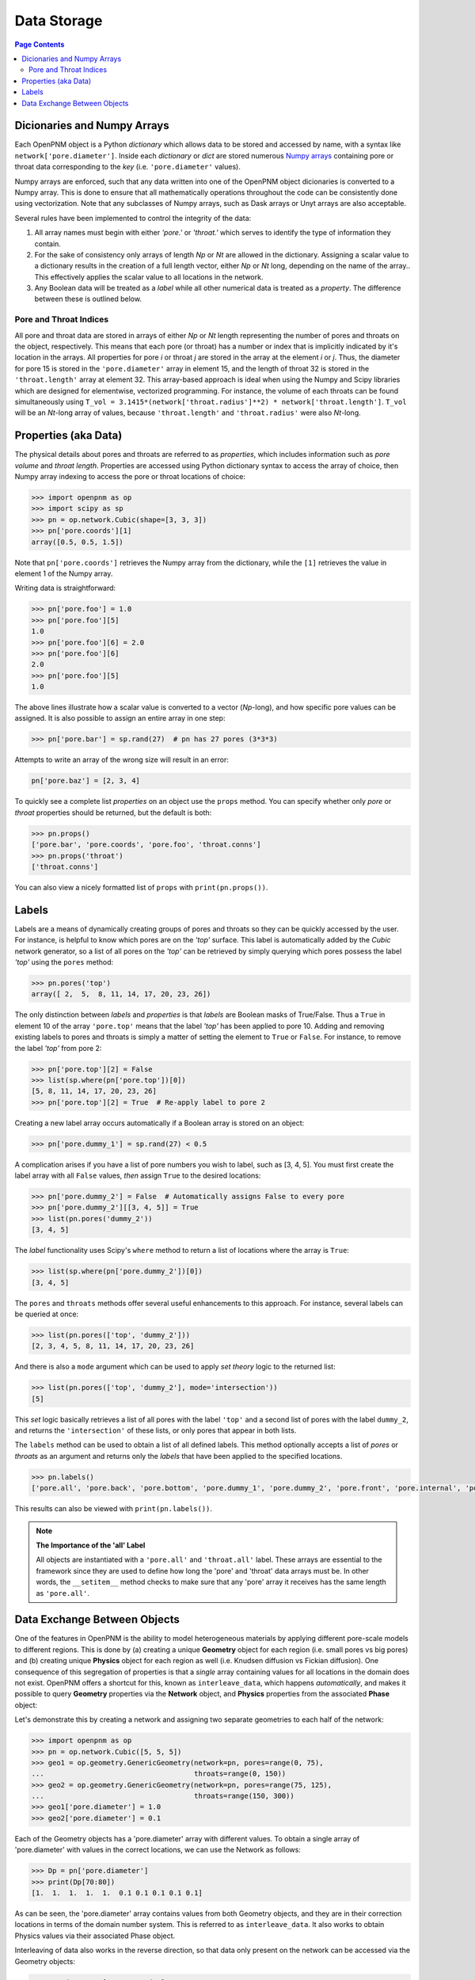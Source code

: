 .. _data_storage:

================================================================================
Data Storage
================================================================================

.. contents:: Page Contents
    :depth: 3

--------------------------------------------------------------------------------
Dicionaries and Numpy Arrays
--------------------------------------------------------------------------------

Each OpenPNM object is a Python *dictionary* which allows data to be stored and accessed by name, with a syntax like ``network['pore.diameter']``.   Inside each *dictionary* or `dict` are stored numerous `Numpy arrays <https://docs.scipy.org/doc/numpy/user/>`_ containing pore or throat data corresponding to the *key* (i.e. ``'pore.diameter'`` values).

Numpy arrays are enforced, such that any data written into one of the OpenPNM object dicionaries is converted to a Numpy array.  This is done to ensure that all mathematically operations throughout the code can be consistently done using vectorization.  Note that any subclasses of Numpy arrays, such as Dask arrays or Unyt arrays are also acceptable.

Several rules have been implemented to control the integrity of the data:

#. All array names must begin with either *'pore.'* or *'throat.'* which serves to identify the type of information they contain.
#. For the sake of consistency only arrays of length *Np* or *Nt* are allowed in the dictionary. Assigning a scalar value to a dictionary results in the creation of a full length vector, either *Np* or *Nt* long, depending on the name of the array..  This effectively applies the scalar value to all locations in the network.
#. Any Boolean data will be treated as a *label* while all other numerical data is treated as a *property*.  The difference between these is outlined below.

................................................................................
Pore and Throat Indices
................................................................................

All pore and throat data are stored in arrays of either *Np* or *Nt* length representing the number of pores and throats on the object, respectively.  This means that each pore (or throat) has a number or index that is implicitly indicated by it's location in the arrays.  All properties for pore *i* or throat *j* are stored in the array at the element *i* or *j*.  Thus, the diameter for pore 15 is stored in the ``'pore.diameter'`` array in element 15, and the length of throat 32 is stored in the ``'throat.length'`` array at element 32.  This array-based approach is ideal when using the Numpy and Scipy libraries which are designed for elementwise, vectorized programming.  For instance, the volume of each throats can be found simultaneously using ``T_vol = 3.1415*(network['throat.radius']**2) * network['throat.length']``.  ``T_vol`` will be an *Nt*-long array of values, because ``'throat.length'`` and ``'throat.radius'`` were also *Nt*-long.

--------------------------------------------------------------------------------
Properties (aka Data)
--------------------------------------------------------------------------------

The physical details about pores and throats are referred to as *properties*, which includes information such as *pore volume* and *throat length*.  Properties are accessed using Python dictionary syntax to access the array of choice, then Numpy array indexing to access the pore or throat locations of choice:

.. code-block:: python

    >>> import openpnm as op
    >>> import scipy as sp
    >>> pn = op.network.Cubic(shape=[3, 3, 3])
    >>> pn['pore.coords'][1]
    array([0.5, 0.5, 1.5])

Note that ``pn['pore.coords']`` retrieves the Numpy array from the dictionary, while the ``[1]`` retrieves the value in element 1 of the Numpy array.

Writing data is straightforward:

.. code-block:: python

    >>> pn['pore.foo'] = 1.0
    >>> pn['pore.foo'][5]
    1.0
    >>> pn['pore.foo'][6] = 2.0
    >>> pn['pore.foo'][6]
    2.0
    >>> pn['pore.foo'][5]
    1.0

The above lines illustrate how a scalar value is converted to a vector (*Np*-long), and how specific pore values can be assigned.  It is also possible to assign an entire array in one step:

.. code-block:: python

    >>> pn['pore.bar'] = sp.rand(27)  # pn has 27 pores (3*3*3)

Attempts to write an array of the wrong size will result in an error:

.. code-block:: python

    pn['pore.baz'] = [2, 3, 4]

To quickly see a complete list *properties* on an object use the ``props`` method.  You can specify whether only *pore* or *throat* properties should be returned, but the default is both:

.. code-block:: python

    >>> pn.props()
    ['pore.bar', 'pore.coords', 'pore.foo', 'throat.conns']
    >>> pn.props('throat')
    ['throat.conns']

You can also view a nicely formatted list of ``props`` with ``print(pn.props())``.

--------------------------------------------------------------------------------
Labels
--------------------------------------------------------------------------------
Labels are a means of dynamically creating groups of pores and throats so they can be quickly accessed by the user.  For instance, is helpful to know which pores are on the *'top'* surface.  This label is automatically added by the *Cubic* network generator, so a list of all pores on the *'top'* can be retrieved by simply querying which pores possess the label *'top'* using the ``pores`` method:

.. code-block:: python

    >>> pn.pores('top')
    array([ 2,  5,  8, 11, 14, 17, 20, 23, 26])

The only distinction between *labels* and *properties* is that *labels* are Boolean masks of True/False.  Thus a ``True`` in element 10 of the array ``'pore.top'`` means that the label *'top'* has been applied to pore 10.  Adding and removing existing labels to pores and throats is simply a matter of setting the element to ``True`` or ``False``.  For instance, to remove the label *'top'* from pore 2:

.. code-block:: python

    >>> pn['pore.top'][2] = False
    >>> list(sp.where(pn['pore.top'])[0])
    [5, 8, 11, 14, 17, 20, 23, 26]
    >>> pn['pore.top'][2] = True  # Re-apply label to pore 2

Creating a new label array occurs automatically if a Boolean array is stored on an object:

.. code-block:: python

    >>> pn['pore.dummy_1'] = sp.rand(27) < 0.5

A complication arises if you have a list of pore numbers you wish to label, such as [3, 4, 5].  You must first create the label array with all ``False`` values, *then* assign ``True`` to the desired locations:

.. code-block:: python

    >>> pn['pore.dummy_2'] = False  # Automatically assigns False to every pore
    >>> pn['pore.dummy_2'][[3, 4, 5]] = True
    >>> list(pn.pores('dummy_2'))
    [3, 4, 5]

The *label* functionality uses Scipy's ``where`` method to return a list of locations where the array is ``True``:

.. code-block:: python

    >>> list(sp.where(pn['pore.dummy_2'])[0])
    [3, 4, 5]

The ``pores`` and ``throats`` methods offer several useful enhancements to this approach.  For instance, several labels can be queried at once:

.. code-block:: python

    >>> list(pn.pores(['top', 'dummy_2']))
    [2, 3, 4, 5, 8, 11, 14, 17, 20, 23, 26]

And there is also a ``mode`` argument which can be used to apply *set theory* logic to the returned list:

.. code-block:: python

    >>> list(pn.pores(['top', 'dummy_2'], mode='intersection'))
    [5]

This *set* logic basically retrieves a list of all pores with the label ``'top'`` and a second list of pores with the label ``dummy_2``, and returns the ``'intersection'`` of these lists, or only pores that appear in both lists.

The ``labels`` method can be used to obtain a list of all defined labels. This method optionally accepts a list of *pores* or *throats* as an argument and returns only the *labels* that have been applied to the specified locations.

.. code-block:: python

    >>> pn.labels()
    ['pore.all', 'pore.back', 'pore.bottom', 'pore.dummy_1', 'pore.dummy_2', 'pore.front', 'pore.internal', 'pore.left', 'pore.right', 'pore.top', 'throat.all', 'throat.internal']

This results can also be viewed with ``print(pn.labels())``.

.. note:: **The Importance of the 'all' Label**

   All objects are instantiated with a ``'pore.all'`` and ``'throat.all'`` label.  These arrays are essential to the framework since they are used to define how long the 'pore' and 'throat' data arrays must be.  In other words, the ``__setitem__`` method checks to make sure that any 'pore' array it receives has the same length as ``'pore.all'``.

--------------------------------------------------------------------------------
Data Exchange Between Objects
--------------------------------------------------------------------------------

One of the features in OpenPNM is the ability to model heterogeneous materials by applying different pore-scale models to different regions.  This is done by (a) creating a unique **Geometry** object for each region (i.e. small pores vs big pores) and (b) creating unique **Physics** object for each region as well (i.e. Knudsen diffusion vs Fickian diffusion).  One consequence of this segregation of properties is that a *single* array containing values for all locations in the domain does not exist.  OpenPNM offers a shortcut for this, known as ``interleave_data``, which happens *automatically*, and makes it possible to query **Geometry** properties via the **Network** object, and **Physics** properties from the associated **Phase** object:

Let's demonstrate this by creating a network and assigning two separate geometries to each half of the network:

.. code-block:: python

    >>> import openpnm as op
    >>> pn = op.network.Cubic([5, 5, 5])
    >>> geo1 = op.geometry.GenericGeometry(network=pn, pores=range(0, 75),
    ...                                    throats=range(0, 150))
    >>> geo2 = op.geometry.GenericGeometry(network=pn, pores=range(75, 125),
    ...                                    throats=range(150, 300))
    >>> geo1['pore.diameter'] = 1.0
    >>> geo2['pore.diameter'] = 0.1

Each of the Geometry objects has a 'pore.diameter' array with different values.  To obtain a single array of 'pore.diameter' with values in the correct locations, we can use the Network as follows:

.. code-block:: python

    >>> Dp = pn['pore.diameter']
    >>> print(Dp[70:80])
    [1.  1.  1.  1.  1.  0.1 0.1 0.1 0.1 0.1]

As can be seen, the 'pore.diameter' array contains values from both Geometry objects, and they are in their correction locations in terms of the domain number system.  This is referred to as ``interleave_data``.  It also works to obtain Physics values via their associated Phase object.

Interleaving of data also works in the reverse direction, so that data only present on the network can be accessed via the Geometry objects:

.. code-block:: python

    >>> coords = geo1['pore.coords']
    >>> print(coords[0:3])
    [[0.5 0.5 0.5]
     [0.5 0.5 1.5]
     [0.5 0.5 2.5]]

Finally, ``interleave_data`` works between :ref:`subdomain_api`_ objects of the same type, so that if 'pore.volume' is present on one but not another Geometry object, you will get an array of NaNs when asking for it on the object that does not have it:

.. code-block:: python

  >>> geo1['pore.volume'] = 3.0
  >>> print(geo2['pore.volume'][:5])
  [nan nan nan nan nan]


.. note:: Points to Note

    * Data **cannot** be written in this way, so that you cannot write 'pore.diameter' values from the Network (e.g. pn['pore.diameter'] = 2.0 will result in an error)
    * Interleaving data occurs automatically if the requested key is not found.  For instance, when you request ``pn['pore.diameter']`` it is not found, so a search is made of the associated Geometry objects and if found an array is built.
    * If an array named 'pore.foo' is already present on the Network or Phase, it cannot be created on a Geometry or Physics, resepctively, since this would break the automated ``interleave_data`` mechanism, which searches for arrays called 'pore.foo' on all associated objects
